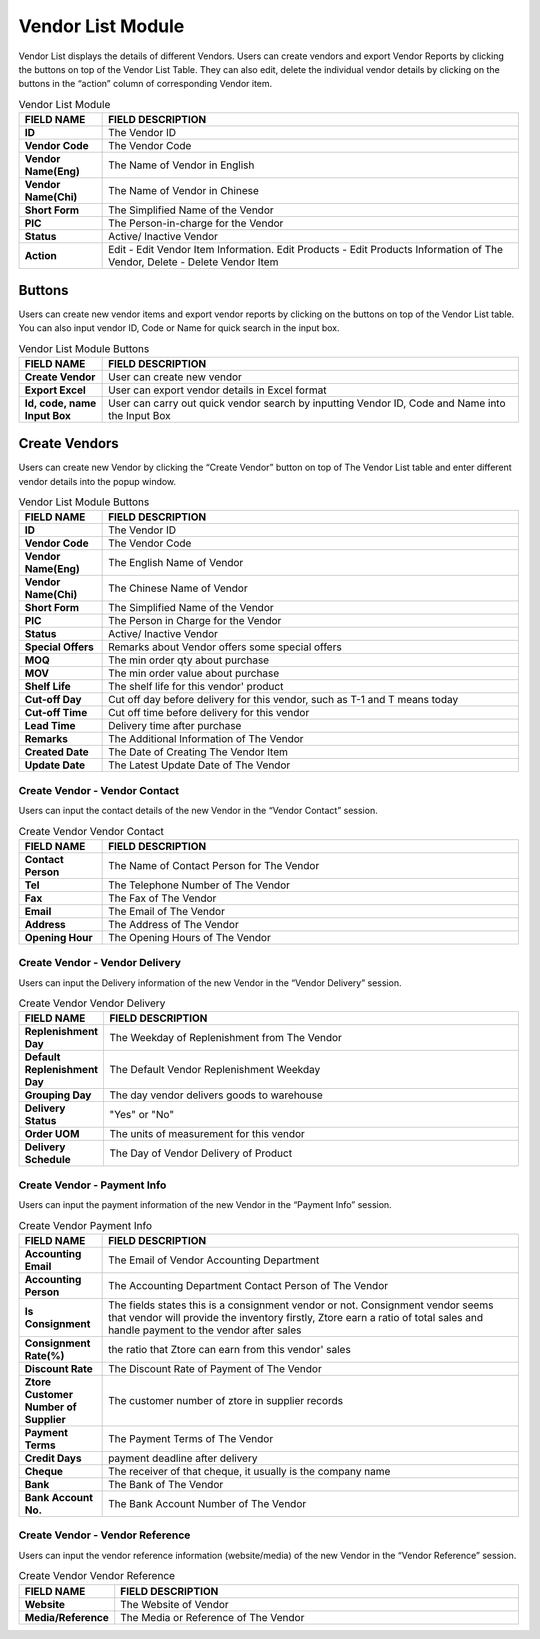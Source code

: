 ************
Vendor List Module 
************

Vendor List displays the details of different Vendors. Users can create vendors and export Vendor Reports by clicking the buttons on top of the Vendor List Table. They can also edit, delete the individual vendor details by clicking on the buttons in the “action” column of corresponding Vendor item.

|Vendormodule|

.. list-table:: Vendor List Module
    :widths: 10 50
    :header-rows: 1
    :stub-columns: 1

    * - FIELD NAME
      - FIELD DESCRIPTION
    * - ID 
      - The Vendor ID
    * - Vendor Code
      - The Vendor Code
    * - Vendor Name(Eng)
      - The Name of Vendor in English
    * - Vendor Name(Chi)
      - The Name of Vendor in Chinese
    * - Short Form
      - The Simplified Name of the Vendor
    * - PIC
      - The Person-in-charge for the Vendor
    * - Status
      - Active/ Inactive Vendor
    * - Action
      - Edit - Edit Vendor Item Information. Edit Products - Edit Products Information of The Vendor, Delete - Delete Vendor Item


Buttons
==================
Users can create new vendor items and export vendor reports by clicking on the buttons on top of the Vendor List table. You can also input vendor ID, Code or Name for quick search in the input box.

|Vendorbuttons|

.. list-table:: Vendor List Module Buttons
    :widths: 10 50
    :header-rows: 1
    :stub-columns: 1

    * - FIELD NAME
      - FIELD DESCRIPTION
    * - Create Vendor
      - User can create new vendor 
    * - Export Excel
      - User can export vendor details in Excel format
    * - Id, code, name Input Box
      - User can carry out quick vendor search by inputting Vendor ID, Code and Name into the Input Box
    

Create Vendors
==================
Users can create new Vendor by clicking the “Create Vendor” button on top of The Vendor List table and enter different vendor details into the popup window.

|Createvendor|

.. list-table:: Vendor List Module Buttons
    :widths: 10 50
    :header-rows: 1
    :stub-columns: 1

    * - FIELD NAME
      - FIELD DESCRIPTION
    * - ID
      - The Vendor ID
    * - Vendor Code
      - The Vendor Code
    * - Vendor Name(Eng)
      - The English Name of Vendor
    * - Vendor Name(Chi)
      - The Chinese Name of Vendor
    * - Short Form
      - The Simplified Name of the Vendor
    * - PIC
      - The Person in Charge for the Vendor
    * - Status
      - Active/ Inactive Vendor
    * - Special Offers
      - Remarks about Vendor offers some special offers
    * - MOQ
      - The min order qty about purchase
    * - MOV
      - The min order value about purchase
    * - Shelf Life
      - The shelf life for this vendor' product
    * - Cut-off Day
      - Cut off day before delivery for this vendor, such as T-1 and T means today
    * - Cut-off Time
      - Cut off time before delivery for this vendor
    * - Lead Time
      - Delivery time after purchase
    * - Remarks
      - The Additional Information of The Vendor
    * - Created Date
      - The Date of Creating The Vendor Item
    * - Update Date
      - The Latest Update Date of The Vendor

Create Vendor - Vendor Contact
------------------
Users can input the contact details of the new Vendor in the “Vendor Contact” session.

|Createvendorvendorcontact|
      
.. list-table:: Create Vendor Vendor Contact
    :widths: 10 50
    :header-rows: 1
    :stub-columns: 1

    * - FIELD NAME
      - FIELD DESCRIPTION
    * - Contact Person
      - The Name of Contact Person for The Vendor
    * - Tel
      - The Telephone Number of The Vendor
    * - Fax
      - The Fax of The Vendor
    * - Email
      - The Email of The Vendor
    * - Address
      - The Address of The Vendor
    * - Opening Hour
      - The Opening Hours of The Vendor

Create Vendor - Vendor Delivery
------------------
Users can input the Delivery information of the new Vendor in the “Vendor Delivery” session.

|Createvendorvendordelivery|

.. list-table:: Create Vendor Vendor Delivery
    :widths: 10 50
    :header-rows: 1
    :stub-columns: 1

    * - FIELD NAME
      - FIELD DESCRIPTION
    * - Replenishment Day
      - The Weekday of Replenishment from The Vendor
    * - Default Replenishment Day
      - The Default Vendor Replenishment Weekday
    * - Grouping Day
      - The day vendor delivers goods to warehouse
    * - Delivery Status
      - "Yes" or "No"
    * - Order UOM
      - The units of measurement for this vendor
    * - Delivery Schedule
      - The Day of Vendor Delivery of Product
      
Create Vendor - Payment Info
------------------
Users can input the payment information of the new Vendor in the “Payment Info” session.

|Createvendorpaymentinfo|

.. list-table:: Create Vendor Payment Info
    :widths: 10 50
    :header-rows: 1
    :stub-columns: 1

    * - FIELD NAME
      - FIELD DESCRIPTION
    * - Accounting Email
      - The Email of Vendor Accounting Department
    * - Accounting Person
      - The Accounting Department Contact Person of The Vendor
    * - Is Consignment
      - The fields states this is a consignment vendor or not. Consignment vendor seems that vendor will provide the inventory firstly, Ztore earn a ratio of total sales and handle payment to the vendor after sales
    * - Consignment Rate(%)
      - the ratio that Ztore can earn from this vendor' sales
    * - Discount Rate
      - The Discount Rate of Payment of The Vendor
    * - Ztore Customer Number of Supplier
      - The customer number of ztore in supplier records
    * - Payment Terms
      - The Payment Terms of The Vendor
    * - Credit Days
      - payment deadline after delivery
    * - Cheque 
      - The receiver of that cheque, it usually is the company name
    * - Bank
      - The Bank of The Vendor
    * - Bank Account No.
      - The Bank Account Number of The Vendor
      
Create Vendor - Vendor Reference
------------------  
Users can input the vendor reference information (website/media) of the new Vendor in the “Vendor Reference” session.

|Createvendorvendorreference|

.. list-table:: Create Vendor Vendor Reference
    :widths: 10 50
    :header-rows: 1
    :stub-columns: 1

    * - FIELD NAME
      - FIELD DESCRIPTION
    * - Website
      - The Website of Vendor 
    * - Media/Reference
      - The Media or Reference of The Vendor
   
      
.. |Vendormodule| image:: Vendormodule.JPG
.. |Vendorbuttons| image:: Vendorbuttons.JPG
.. |Createvendor| image:: Createvendor.jpg
.. |Createvendorvendorcontact| image:: Createvendorvendorcontact.jpg
.. |Createvendorvendordelivery| image:: createvendorvendordelivery.jpg
.. |Createvendorpaymentinfo| image:: Createvendorpaymentinfo.jpg
.. |Createvendorvendorreference| image:: Createvendorvendorreference.jpg
